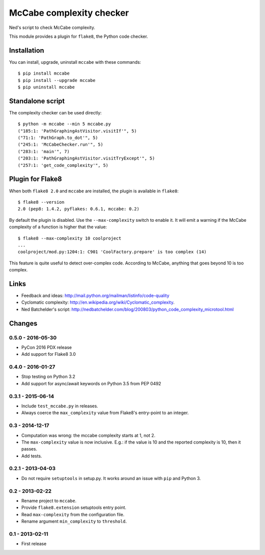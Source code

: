 McCabe complexity checker=========================Ned's script to check McCabe complexity.This module provides a plugin for ``flake8``, the Python code checker.Installation------------You can install, upgrade, uninstall ``mccabe`` with these commands::  $ pip install mccabe  $ pip install --upgrade mccabe  $ pip uninstall mccabeStandalone script-----------------The complexity checker can be used directly::  $ python -m mccabe --min 5 mccabe.py  ("185:1: 'PathGraphingAstVisitor.visitIf'", 5)  ("71:1: 'PathGraph.to_dot'", 5)  ("245:1: 'McCabeChecker.run'", 5)  ("283:1: 'main'", 7)  ("203:1: 'PathGraphingAstVisitor.visitTryExcept'", 5)  ("257:1: 'get_code_complexity'", 5)Plugin for Flake8-----------------When both ``flake8 2.0`` and ``mccabe`` are installed, the plugin isavailable in ``flake8``::  $ flake8 --version  2.0 (pep8: 1.4.2, pyflakes: 0.6.1, mccabe: 0.2)By default the plugin is disabled.  Use the ``--max-complexity`` switch toenable it.  It will emit a warning if the McCabe complexity of a function ishigher that the value::    $ flake8 --max-complexity 10 coolproject    ...    coolproject/mod.py:1204:1: C901 'CoolFactory.prepare' is too complex (14)This feature is quite useful to detect over-complex code.  According to McCabe,anything that goes beyond 10 is too complex.Links-----* Feedback and ideas: http://mail.python.org/mailman/listinfo/code-quality* Cyclomatic complexity: http://en.wikipedia.org/wiki/Cyclomatic_complexity.* Ned Batchelder's script:  http://nedbatchelder.com/blog/200803/python_code_complexity_microtool.htmlChanges-------0.5.0 - 2016-05-30``````````````````* PyCon 2016 PDX release* Add support for Flake8 3.00.4.0 - 2016-01-27``````````````````* Stop testing on Python 3.2* Add support for async/await keywords on Python 3.5 from PEP 04920.3.1 - 2015-06-14``````````````````* Include ``test_mccabe.py`` in releases.* Always coerce the ``max_complexity`` value from Flake8's entry-point to an  integer.0.3 - 2014-12-17````````````````* Computation was wrong: the mccabe complexity starts at 1, not 2.* The ``max-complexity`` value is now inclusive.  E.g.: if the  value is 10 and the reported complexity is 10, then it passes.* Add tests.0.2.1 - 2013-04-03``````````````````* Do not require ``setuptools`` in setup.py.  It works around an issue  with ``pip`` and Python 3.0.2 - 2013-02-22````````````````* Rename project to ``mccabe``.* Provide ``flake8.extension`` setuptools entry point.* Read ``max-complexity`` from the configuration file.* Rename argument ``min_complexity`` to ``threshold``.0.1 - 2013-02-11````````````````* First release